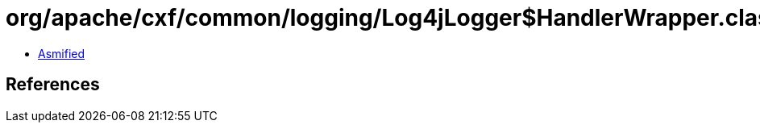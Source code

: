 = org/apache/cxf/common/logging/Log4jLogger$HandlerWrapper.class

 - link:Log4jLogger$HandlerWrapper-asmified.java[Asmified]

== References

